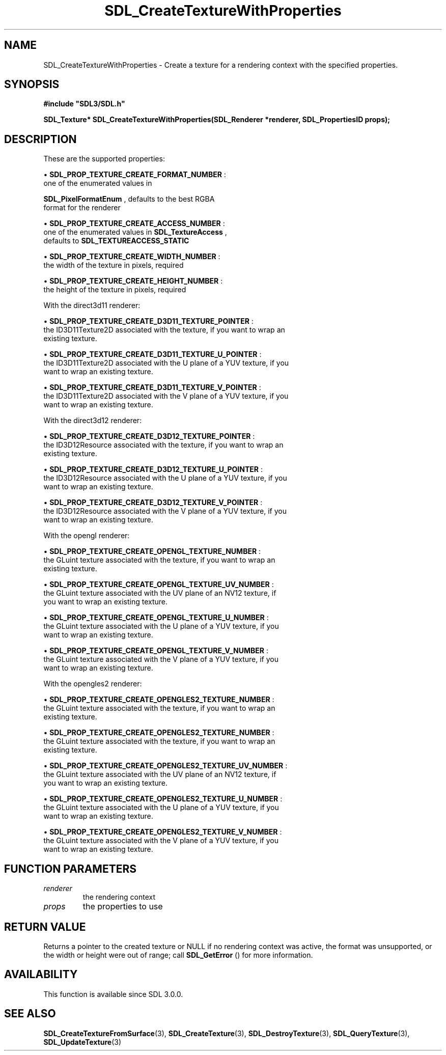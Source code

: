.\" This manpage content is licensed under Creative Commons
.\"  Attribution 4.0 International (CC BY 4.0)
.\"   https://creativecommons.org/licenses/by/4.0/
.\" This manpage was generated from SDL's wiki page for SDL_CreateTextureWithProperties:
.\"   https://wiki.libsdl.org/SDL_CreateTextureWithProperties
.\" Generated with SDL/build-scripts/wikiheaders.pl
.\"  revision SDL-aba3038
.\" Please report issues in this manpage's content at:
.\"   https://github.com/libsdl-org/sdlwiki/issues/new
.\" Please report issues in the generation of this manpage from the wiki at:
.\"   https://github.com/libsdl-org/SDL/issues/new?title=Misgenerated%20manpage%20for%20SDL_CreateTextureWithProperties
.\" SDL can be found at https://libsdl.org/
.de URL
\$2 \(laURL: \$1 \(ra\$3
..
.if \n[.g] .mso www.tmac
.TH SDL_CreateTextureWithProperties 3 "SDL 3.0.0" "SDL" "SDL3 FUNCTIONS"
.SH NAME
SDL_CreateTextureWithProperties \- Create a texture for a rendering context with the specified properties\[char46]
.SH SYNOPSIS
.nf
.B #include \(dqSDL3/SDL.h\(dq
.PP
.BI "SDL_Texture* SDL_CreateTextureWithProperties(SDL_Renderer *renderer, SDL_PropertiesID props);
.fi
.SH DESCRIPTION
These are the supported properties:


\(bu 
.BR
.BR SDL_PROP_TEXTURE_CREATE_FORMAT_NUMBER
:
  one of the enumerated values in
  
.BR SDL_PixelFormatEnum
, defaults to the best RGBA
  format for the renderer

\(bu 
.BR
.BR SDL_PROP_TEXTURE_CREATE_ACCESS_NUMBER
:
  one of the enumerated values in 
.BR SDL_TextureAccess
,
  defaults to 
.BR SDL_TEXTUREACCESS_STATIC


\(bu 
.BR
.BR SDL_PROP_TEXTURE_CREATE_WIDTH_NUMBER
:
  the width of the texture in pixels, required

\(bu 
.BR
.BR SDL_PROP_TEXTURE_CREATE_HEIGHT_NUMBER
:
  the height of the texture in pixels, required

With the direct3d11 renderer:


\(bu 
.BR
.BR SDL_PROP_TEXTURE_CREATE_D3D11_TEXTURE_POINTER
:
  the ID3D11Texture2D associated with the texture, if you want to wrap an
  existing texture\[char46]

\(bu 
.BR
.BR SDL_PROP_TEXTURE_CREATE_D3D11_TEXTURE_U_POINTER
:
  the ID3D11Texture2D associated with the U plane of a YUV texture, if you
  want to wrap an existing texture\[char46]

\(bu 
.BR
.BR SDL_PROP_TEXTURE_CREATE_D3D11_TEXTURE_V_POINTER
:
  the ID3D11Texture2D associated with the V plane of a YUV texture, if you
  want to wrap an existing texture\[char46]

With the direct3d12 renderer:


\(bu 
.BR
.BR SDL_PROP_TEXTURE_CREATE_D3D12_TEXTURE_POINTER
:
  the ID3D12Resource associated with the texture, if you want to wrap an
  existing texture\[char46]

\(bu 
.BR
.BR SDL_PROP_TEXTURE_CREATE_D3D12_TEXTURE_U_POINTER
:
  the ID3D12Resource associated with the U plane of a YUV texture, if you
  want to wrap an existing texture\[char46]

\(bu 
.BR
.BR SDL_PROP_TEXTURE_CREATE_D3D12_TEXTURE_V_POINTER
:
  the ID3D12Resource associated with the V plane of a YUV texture, if you
  want to wrap an existing texture\[char46]

With the opengl renderer:


\(bu 
.BR
.BR SDL_PROP_TEXTURE_CREATE_OPENGL_TEXTURE_NUMBER
:
  the GLuint texture associated with the texture, if you want to wrap an
  existing texture\[char46]

\(bu 
.BR
.BR SDL_PROP_TEXTURE_CREATE_OPENGL_TEXTURE_UV_NUMBER
:
  the GLuint texture associated with the UV plane of an NV12 texture, if
  you want to wrap an existing texture\[char46]

\(bu 
.BR
.BR SDL_PROP_TEXTURE_CREATE_OPENGL_TEXTURE_U_NUMBER
:
  the GLuint texture associated with the U plane of a YUV texture, if you
  want to wrap an existing texture\[char46]

\(bu 
.BR
.BR SDL_PROP_TEXTURE_CREATE_OPENGL_TEXTURE_V_NUMBER
:
  the GLuint texture associated with the V plane of a YUV texture, if you
  want to wrap an existing texture\[char46]

With the opengles2 renderer:


\(bu 
.BR
.BR SDL_PROP_TEXTURE_CREATE_OPENGLES2_TEXTURE_NUMBER
:
  the GLuint texture associated with the texture, if you want to wrap an
  existing texture\[char46]

\(bu 
.BR
.BR SDL_PROP_TEXTURE_CREATE_OPENGLES2_TEXTURE_NUMBER
:
  the GLuint texture associated with the texture, if you want to wrap an
  existing texture\[char46]

\(bu 
.BR
.BR SDL_PROP_TEXTURE_CREATE_OPENGLES2_TEXTURE_UV_NUMBER
:
  the GLuint texture associated with the UV plane of an NV12 texture, if
  you want to wrap an existing texture\[char46]

\(bu 
.BR
.BR SDL_PROP_TEXTURE_CREATE_OPENGLES2_TEXTURE_U_NUMBER
:
  the GLuint texture associated with the U plane of a YUV texture, if you
  want to wrap an existing texture\[char46]

\(bu 
.BR
.BR SDL_PROP_TEXTURE_CREATE_OPENGLES2_TEXTURE_V_NUMBER
:
  the GLuint texture associated with the V plane of a YUV texture, if you
  want to wrap an existing texture\[char46]

.SH FUNCTION PARAMETERS
.TP
.I renderer
the rendering context
.TP
.I props
the properties to use
.SH RETURN VALUE
Returns a pointer to the created texture or NULL if no rendering context
was active, the format was unsupported, or the width or height were out of
range; call 
.BR SDL_GetError
() for more information\[char46]

.SH AVAILABILITY
This function is available since SDL 3\[char46]0\[char46]0\[char46]

.SH SEE ALSO
.BR SDL_CreateTextureFromSurface (3),
.BR SDL_CreateTexture (3),
.BR SDL_DestroyTexture (3),
.BR SDL_QueryTexture (3),
.BR SDL_UpdateTexture (3)
